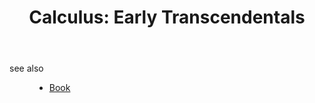 :PROPERTIES:
:ID:       426b9cab-bed7-4896-a618-b9c754e5b1d7
:END:
#+TITLE: Calculus: Early Transcendentals
#+STARTUP: overview
#+ROAM_TAGS: calculus math book index
#+CREATED: [2021-06-13 Paz]
#+LAST_MODIFIED: [2021-06-13 Paz 05:15]



- see also ::
  + [[file:20210613050136-keyword-book.org][Book]]
